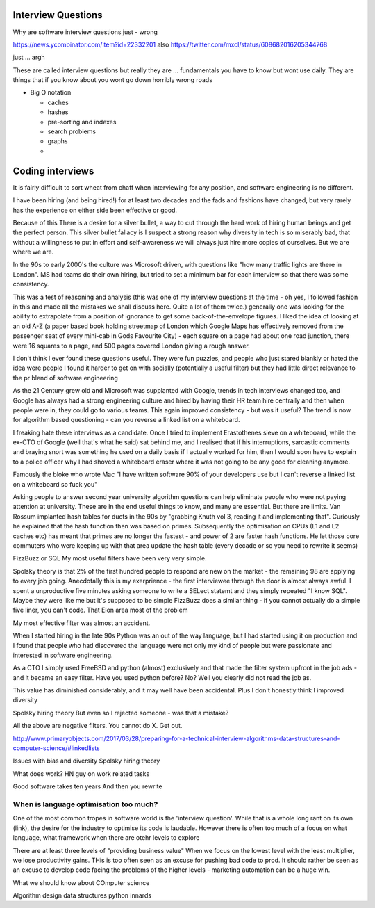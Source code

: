=====================
Interview Questions
=====================


Why are software interview questions just - wrong


https://news.ycombinator.com/item?id=22332201
also 
https://twitter.com/mxcl/status/608682016205344768

just ... argh

These are called interview questions but really they are ... fundamentals
you have to know but wont use daily. They are things that if you know about you wont go down horribly wrong roads


* Big O notation

  * caches
  * hashes
  * pre-sorting and indexes
  * search problems
  * graphs
  *
  
=================
Coding interviews
=================

It is fairly difficult to sort wheat from chaff when interviewing for any position, and software engineering is no different.

I have been hiring (and being hired!) for at least two decades and the fads and fashions have changed, but very rarely has the experience on either side been effective or good.

Because of this There is a desire for a silver bullet, a way to cut through the hard work of hiring human beings and get the perfect person. This silver bullet fallacy is I suspect a strong reason why diversity in tech is so miserably bad, that without a willingness to put in effort and self-awareness we will always just hire more copies of ourselves.  But we are where we are.

In the 90s to early 2000's the culture was Microsoft driven, with questions like "how many traffic lights are there in London". MS had teams do their own hiring, but tried to set a minimum bar for each interview so that there was some consistency.

This was a test of reasoning and analysis (this was one of my interview questions at the time  - oh yes, I followed fashion in this and made all the mistakes we shall discuss here.  Quite a lot of them twice.)  generally one was looking for the ability to extrapolate from a position of ignorance to get some back-of-the-envelope figures.  I liked the idea of looking at an old A-Z (a paper based book holding streetmap of London which Google Maps has effectively removed from the passenger seat of every mini-cab in Gods Favourite City) - each square on a page had about one road junction, there were 16 squares to a page, and 500 pages covered London giving a rough answer.

I don't think I ever found these questions useful. They were fun puzzles, and people who just stared blankly or hated the idea were people I found it harder to get on with socially (potentially a useful filter) but they had little direct relevance to the pr blend of software engineering 

As the 21 Century grew old and Microsoft was supplanted with Google, trends in tech interviews changed too, and Google has always had a strong engineering culture and hired by having their HR team hire centrally and then when people were in, they could go to various teams.  This again improved consistency - but was it useful? The trend is now for algorithm based questioning - can you reverse a linked list on a whiteboard.

I freaking hate these interviews as a candidate.  Once I tried to implement Erastothenes sieve on a whiteboard, while the ex-CTO of Google (well that's what he said) sat behind me, and I realised that if his interruptions, sarcastic comments and braying snort was something he used on a daily basis if I actually worked for him, then I would soon have to explain to a police officer why I had shoved a whiteboard eraser where it was not going to be any good for cleaning anymore. 

Famously the bloke who wrote Mac "I have written software 90% of your developers use but I can't reverse a linked list on a whiteboard so fuck you"

Asking people to answer second year university algorithm questions can help eliminate people who were not paying attention at university. These are in the end useful things to know, and many are essential.  But there are limits.  Van Rossum implanted hash tables for ducts in the 90s by "grabbing Knuth vol 3, reading it and implementing that".  Curiously he explained that the hash function then was based on primes. Subsequently the optimisation on CPUs (L1 and L2 caches etc) has meant that primes are no longer the fastest - and power of 2 are faster hash functions. He let those core commuters who were keeping up with that area update the hash table (every decade or so you need to rewrite it seems)

FizzBuzz or SQL
My  most useful filters have been very very simple. 

Spolsky theory is that 2% of the first hundred people to respond are new on the market - the remaining 98 are applying to every job going. Anecdotally this is my exerprience - the first interviewee through the door is almost always awful.  I spent a unproductive five minutes asking someone to write a SELect statemt  and they simply repeated "I know SQL". Maybe they were like me but it's supposed to be simple
FizzBuzz does a similar thing - if you cannot actually do a simple five liner, you can't code. That Elon area most of the problem


My most effective filter was almost an accident. 

When I started hiring in the late 90s Python was an out of the way language, but I had started using it on production and I found that people who had discovered the language were not only my kind of people but were passionate and interested in software engineering.

As a CTO I simply used FreeBSD and python (almost) exclusively and that made the filter system upfront in the job ads - and it became an easy filter. Have you used python before? No? Well you clearly did not read the job as.

This value has diminished considerably, and it may well have been accidental.  Plus I don't honestly think I improved diversity 



Spolsky hiring theory
But even so I rejected someone - was that a mistake? 


All the above are negative filters. You cannot do X. Get out.

http://www.primaryobjects.com/2017/03/28/preparing-for-a-technical-interview-algorithms-data-structures-and-computer-science/#linkedlists

Issues with bias and diversity 
Spolsky hiring theory

What does work? 
HN guy on work related tasks

Good software takes ten years
And then you rewrite


When is language optimisation too much?
---------------------------------------

One of the most common tropes in software world is the 'interview question'.
While that is a whole long rant on its own (link), the desire for the industry to
optimise its code is laudable.  However there is often too much of a focus on
what language, what framework when there are otehr levels to explore

There are at least three levels of "providing business value" When we
focus on the lowest level with the least multiplier, we lose
productivity gains.  THis is too often seen as an excuse for pushing
bad code to prod.  It should rather be seen as an excuse to develop
code facing the problems of the higher levels - marketing automation
can be a huge win.

What we should know about COmputer science

Algorithm design
data structures
python innards

